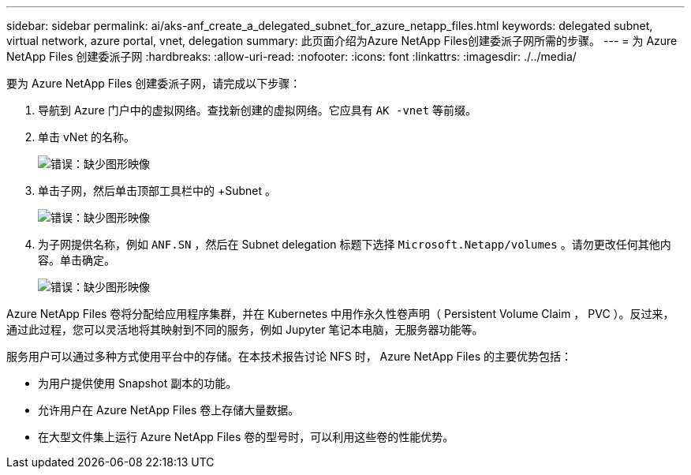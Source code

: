 ---
sidebar: sidebar 
permalink: ai/aks-anf_create_a_delegated_subnet_for_azure_netapp_files.html 
keywords: delegated subnet, virtual network, azure portal, vnet, delegation 
summary: 此页面介绍为Azure NetApp Files创建委派子网所需的步骤。 
---
= 为 Azure NetApp Files 创建委派子网
:hardbreaks:
:allow-uri-read: 
:nofooter: 
:icons: font
:linkattrs: 
:imagesdir: ./../media/


[role="lead"]
要为 Azure NetApp Files 创建委派子网，请完成以下步骤：

. 导航到 Azure 门户中的虚拟网络。查找新创建的虚拟网络。它应具有 `AK -vnet` 等前缀。
. 单击 vNet 的名称。
+
image:aks-anf_image5.png["错误：缺少图形映像"]

. 单击子网，然后单击顶部工具栏中的 +Subnet 。
+
image:aks-anf_image6.png["错误：缺少图形映像"]

. 为子网提供名称，例如 `ANF.SN` ，然后在 Subnet delegation 标题下选择 `Microsoft.Netapp/volumes` 。请勿更改任何其他内容。单击确定。
+
image:aks-anf_image7.png["错误：缺少图形映像"]



Azure NetApp Files 卷将分配给应用程序集群，并在 Kubernetes 中用作永久性卷声明（ Persistent Volume Claim ， PVC ）。反过来，通过此过程，您可以灵活地将其映射到不同的服务，例如 Jupyter 笔记本电脑，无服务器功能等。

服务用户可以通过多种方式使用平台中的存储。在本技术报告讨论 NFS 时， Azure NetApp Files 的主要优势包括：

* 为用户提供使用 Snapshot 副本的功能。
* 允许用户在 Azure NetApp Files 卷上存储大量数据。
* 在大型文件集上运行 Azure NetApp Files 卷的型号时，可以利用这些卷的性能优势。

